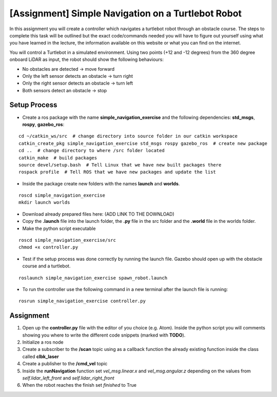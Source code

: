 .. _ros_simple_navigation_exercise:

***************************************************
[Assignment] Simple Navigation on a Turtlebot Robot
***************************************************

In this assignment you will create a controller which navigates a turtlebot robot through an obstacle course. The steps to complete this task will be outlined but the exact code/commands needed you will have to figure out yourself using what you have learned in the lecture, the information available on this website or what you can find on the internet.

You will control a Turtlebot in a simulated environment. Using two points (+12 and -12 degrees) from the 360 degree onboard LiDAR as input, the robot should show the following behaviours:

* No obstacles are detected -> move forward
* Only the left sensor detects an obstacle -> turn right
* Only the right sensor detects an obstacle -> turn left
* Both sensors detect an obstacle -> stop

.. figure:: ../../_static/images/ros/simple_navigation_exercise.png
          :align: center

Setup Process
==============================================

* Create a ros package with the name **simple_navigation_exercise** and the following dependencies: **std_msgs**, **rospy**, **gazebo_ros**:

::

  cd ~/catkin_ws/src  # change directory into source folder in our catkin workspace
  catkin_create_pkg simple_navigation_exercise std_msgs rospy gazebo_ros  # create new package
  cd ..  # change directory to where /src folder located
  catkin_make  # build packages
  source devel/setup.bash  # Tell Linux that we have new built packages there
  rospack profile  # Tell ROS that we have new packages and update the list

* Inside the package create new folders with the names **launch** and **worlds**.

::

  roscd simple_navigation_exercise
  mkdir launch worlds

* Download already prepared files here: (ADD LINK TO THE DOWNLOAD)
* Copy the **.launch** file into the launch folder, the **.py** file in the src folder and the **.world** file in the worlds folder.
* Make the python script executable

::

  roscd simple_navigation_exercise/src
  chmod +x controller.py

* Test if the setup process was done correctly by running the launch file. Gazebo should open up with the obstacle course and a turtlebot.

::

  roslaunch simple_navigation_exercise spawn_robot.launch

* To run the controller use the following command in a new terminal after the launch file is running:

::

  rosrun simple_navigation_exercise controller.py


.. figure:: ../../_static/images/ros/simple_navigation_world.png
          :align: center

Assignment
==============================================
#. Open up the **controller.py** file with the editor of you choice (e.g. Atom). Inside the python script you will comments showing you where to write the different code snippets (marked with **TODO**).
#. Initialize a ros node
#. Create a subscriber to the **/scan** topic using as a callback function the already existing function inside the class called **clbk_laser**
#. Create a publisher to the **/cmd_vel** topic
#. Inside the **runNavigation** function set *vel_msg.linear.x* and *vel_msg.angular.z* depending on the values from *self.lidar_left_front* and *self.lidar_right_front*
#. When the robot reaches the finish set *finished* to True
